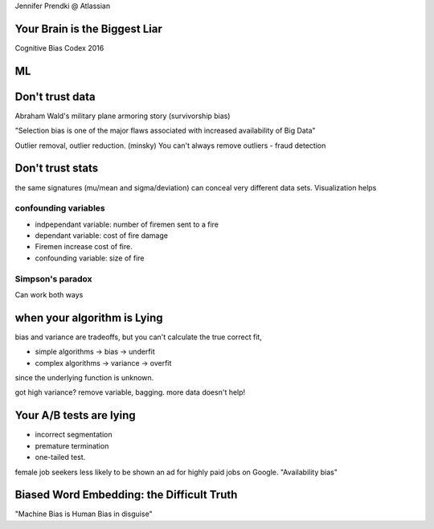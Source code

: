 Jennifer Prendki @ Atlassian

Your Brain is the Biggest Liar
==============================

Cognitive Bias Codex 2016

ML
==============================

Don't trust data
==============================
Abraham Wald's military plane armoring story (survivorship bias)

"Selection bias is one of the major flaws associated with increased
availability of Big Data"

Outlier removal, outlier reduction. (minsky)
You can't always remove outliers - fraud detection

Don't trust stats
==============================

the same signatures (mu/mean and sigma/deviation) can conceal very different 
data sets. Visualization helps

confounding variables
++++++++++++++++++++++
* indpependant variable: number of firemen sent to a fire
* dependant variable: cost of fire damage
* Firemen increase cost of fire. 
* confounding variable: size of fire
 
Simpson's paradox
+++++++++++++++++
Can work both ways

when your algorithm is Lying
==============================
bias and variance are tradeoffs, but you can't calculate the true correct fit,

* simple algorithms -> bias -> underfit
* complex algorithms -> variance -> overfit

since the underlying function is unknown.

got high variance? remove variable, bagging. more data doesn't help!

Your A/B tests are lying
========================
* incorrect segmentation
* premature termination
* one-tailed test. 

female job seekers less likely to be shown an ad for highly paid jobs on Google.
"Availability bias"

Biased Word Embedding: the Difficult Truth
==========================================
"Machine Bias is Human Bias in disguise"

